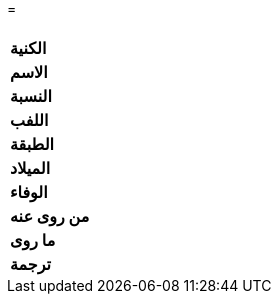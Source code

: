 =

[%header, cols=">s,>5"]
|===
2+^s|

|الكنية
|

|الاسم
|

|النسبة
|

|اللفب
|

|الطبقة
|

|الميلاد
|

|الوفاء
|

|من روى عنه
|

|ما روى
|

|ترجمة
a|

|===
